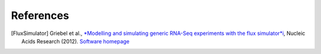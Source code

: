 References
==========

.. [FluxSimulator] Griebel et al., `*Modelling and simulating generic RNA-Seq experiments with the flux simulator*i <http://nar.oxfordjournals.org/content/40/20/10073>`_, Nucleic Acids Research (2012). `Software homepage <http://sammeth.net/confluence/display/SIM/Home>`_ 
